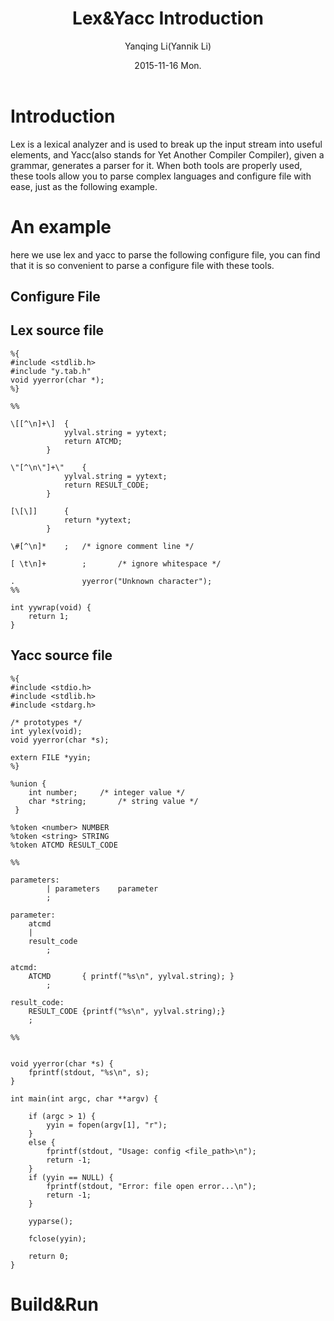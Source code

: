 #+TITLE:     Lex&Yacc Introduction
#+AUTHOR:    Yanqing Li(Yannik Li)
#+EMAIL:     yannik520@gmail.com
#+DATE:      2015-11-16 Mon.
#+DESCRIPTION:
#+KEYWORDS:
#+LANGUAGE:  en
#+OPTIONS:   H:3 num:t toc:t \n:nil @:t ::t |:t ^:t -:t f:t *:t <:t
#+OPTIONS:   TeX:t LaTeX:t skip:nil d:nil todo:t pri:nil tags:not-in-toc
#+INFOJS_OPT: view:nil toc:nil ltoc:t mouse:underline buttons:0 path:http://orgmode.org/org-info.js
#+EXPORT_SELECT_TAGS: export
#+EXPORT_EXCLUDE_TAGS: noexport
#+LINK_UP:   
#+LINK_HOME: 
#+XSLT:
#+STYLE: <link rel="stylesheet" type="text/css" href="./style.css" />

* Introduction
Lex is a lexical analyzer and is used to break up the input stream into useful elements, and Yacc(also stands for Yet Another Compiler Compiler), given a grammar, generates a parser for it.
When both tools are properly used, these tools allow you to parse complex languages and configure file with ease, just as the following example.

* An example
here we use lex and yacc to parse the following configure file, you can find that it is so convenient to parse a configure file with these tools.
** Configure File
[[./lex_yacc/cfg_parser/configure.jpg]]

** Lex source file

#+BEGIN_SRC
%{
#include <stdlib.h>
#include "y.tab.h"
void yyerror(char *);
%}

%%

\[[^\n]+\]	{
			yylval.string = yytext;
			return ATCMD;
		}

\"[^\n\"]+\"	{
			yylval.string = yytext;
			return RESULT_CODE;
		}

[\[\]]		{
			return *yytext;
		}

\#[^\n]*	;	/* ignore comment line */

[ \t\n]+        ;       /* ignore whitespace */

.               yyerror("Unknown character");
%%

int yywrap(void) {
    return 1;
}
#+END_SRC

** Yacc source file
#+BEGIN_SRC
%{
#include <stdio.h>
#include <stdlib.h>
#include <stdarg.h>

/* prototypes */
int yylex(void);
void yyerror(char *s);

extern FILE *yyin;
%}

%union {
	int number;		/* integer value */
	char *string;		/* string value */
 }

%token <number> NUMBER
%token <string> STRING
%token ATCMD RESULT_CODE

%%

parameters:
        | parameters	parameter
        ;

parameter:
	atcmd
	|
	result_code
        ;

atcmd:
	ATCMD		{ printf("%s\n", yylval.string); }
        ;

result_code:
	RESULT_CODE	{printf("%s\n", yylval.string);}
	;

%%


void yyerror(char *s) {
	fprintf(stdout, "%s\n", s);
}

int main(int argc, char **argv) {

	if (argc > 1) {
		yyin = fopen(argv[1], "r");
	}
	else {
		fprintf(stdout, "Usage: config <file_path>\n");
		return -1;
	}
	if (yyin == NULL) {
		fprintf(stdout, "Error: file open error...\n");
		return -1;
	}
	
	yyparse();
	
	fclose(yyin);
	
	return 0;
}
#+END_SRC

* Build&Run
[[./lex_yacc/cfg_parser/lex_yacc.jpg]]
